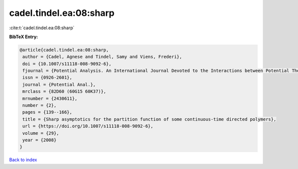 cadel.tindel.ea:08:sharp
========================

:cite:t:`cadel.tindel.ea:08:sharp`

**BibTeX Entry:**

.. code-block:: bibtex

   @article{cadel.tindel.ea:08:sharp,
    author = {Cadel, Agnese and Tindel, Samy and Viens, Frederi},
    doi = {10.1007/s11118-008-9092-6},
    fjournal = {Potential Analysis. An International Journal Devoted to the Interactions between Potential Theory, Probability Theory, Geometry and Functional Analysis},
    issn = {0926-2601},
    journal = {Potential Anal.},
    mrclass = {82D60 (60G15 60K37)},
    mrnumber = {2430611},
    number = {2},
    pages = {139--166},
    title = {Sharp asymptotics for the partition function of some continuous-time directed polymers},
    url = {https://doi.org/10.1007/s11118-008-9092-6},
    volume = {29},
    year = {2008}
   }

`Back to index <../By-Cite-Keys.rst>`_
